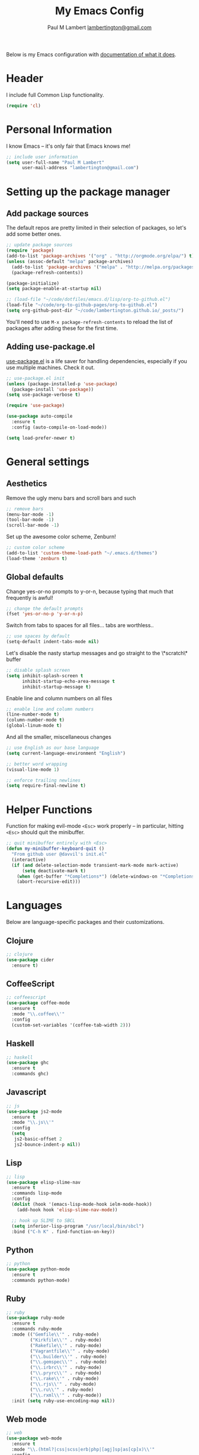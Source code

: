 #+TITLE: My Emacs Config
#+AUTHOR: Paul M Lambert [[mailto:lambertington@gmail.com][lambertington@gmail.com]]
#+STARTUP: hidestars
#+PROPERTY: header-args:emacs-lisp :tangle yes

Below is my Emacs configuration with [[info:org#Working with source code][documentation of what it does]].

* Header
I include full Common Lisp functionality.

#+BEGIN_SRC emacs-lisp
  (require 'cl)
#+END_SRC

* Personal Information
I know Emacs -- it's only fair that Emacs knows me!

#+BEGIN_SRC emacs-lisp
  ;; include user information
  (setq user-full-name "Paul M Lambert"
        user-mail-address "lambertington@gmail.com")
#+END_SRC

* Setting up the package manager
** Add package sources
The default repos are pretty limited in their selection of packages, so let's add some better ones.

#+BEGIN_SRC emacs-lisp
  ;; update package sources
  (require 'package)
  (add-to-list 'package-archives '("org" . "http://orgmode.org/elpa/") t)
  (unless (assoc-default "melpa" package-archives)
    (add-to-list 'package-archives '("melpa" . "http://melpa.org/packages/") t)
    (package-refresh-contents))

  (package-initialize)
  (setq package-enable-at-startup nil)

  ;; (load-file "~/code/dotfiles/emacs.d/lisp/org-to-github.el")
  (load-file "~/code/org-to-github-pages/org-to-github.el")
  (setq org-github-post-dir "~/code/lambertington.github.io/_posts/")

#+END_SRC

You'll need to use =M-x package-refresh-contents= to reload the list of packages after adding these for the first time.

** Adding use-package.el
[[https://github.com/jwiegley/use-package][use-package.el]] is a life saver for handling dependencies, especially if you use multiple machines. Check it out.

#+BEGIN_SRC emacs-lisp
  ;; use-package.el init
  (unless (package-installed-p 'use-package)
    (package-install 'use-package))
  (setq use-package-verbose t)

  (require 'use-package)

  (use-package auto-compile
    :ensure t
    :config (auto-compile-on-load-mode))

  (setq load-prefer-newer t)
#+END_SRC

* General settings
** Aesthetics
Remove the ugly menu bars and scroll bars and such

#+BEGIN_SRC emacs-lisp
  ;; remove bars
  (menu-bar-mode -1)
  (tool-bar-mode -1)
  (scroll-bar-mode -1)
#+END_SRC

Set up the awesome color scheme, Zenburn!

#+BEGIN_SRC emacs-lisp
  ;; custom color scheme
  (add-to-list 'custom-theme-load-path "~/.emacs.d/themes")
  (load-theme 'zenburn t)
#+END_SRC

** Global defaults

Change yes-or-no prompts to y-or-n, because typing that much that frequently is awful!

#+BEGIN_SRC emacs-lisp
  ;; change the default prompts
  (fset 'yes-or-no-p 'y-or-n-p)
#+END_SRC

Switch from tabs to spaces for all files... tabs are worthless..

#+BEGIN_SRC emacs-lisp
  ;; use spaces by default
  (setq-default indent-tabs-mode nil)
#+END_SRC

Let's disable the nasty startup messages and go straight to the \*scratch\* buffer

#+BEGIN_SRC emacs-lisp
  ;; disable splash screen
  (setq inhibit-splash-screen t
        inhibit-startup-echo-area-message t
        inhibit-startup-message t)
#+END_SRC

Enable line and column numbers on all files

#+BEGIN_SRC emacs-lisp
  ;; enable line and column numbers
  (line-number-mode t)
  (column-number-mode t)
  (global-linum-mode t)
#+END_SRC

And all the smaller, miscellaneous changes

#+BEGIN_SRC emacs-lisp
  ;; use English as our base language
  (setq current-language-environment "English")

  ;; better word wrapping
  (visual-line-mode 1)

  ;; enforce trailing newlines
  (setq require-final-newline t)
#+END_SRC

* Helper Functions
Function for making evil-mode =<Esc>= work properly -- in particular, hitting =<Esc>= should quit the minibuffer.

#+BEGIN_SRC emacs-lisp
  ;; quit minibuffer entirely with <Esc>
  (defun my-minibuffer-keyboard-quit ()
    "From github user @davvil's init.el"
    (interactive)
    (if (and delete-selection-mode transient-mark-mode mark-active)
        (setq deactivate-mark t)
      (when (get-buffer "*Completions*") (delete-windows-on "*Completions*"))
      (abort-recursive-edit)))

#+END_SRC

* Languages
  Below are language-specific packages and their customizations.

** Clojure

#+BEGIN_SRC emacs-lisp
  ;; clojure
  (use-package cider
    :ensure t)
#+END_SRC

** CoffeeScript

#+BEGIN_SRC emacs-lisp
  ;; coffeescript
  (use-package coffee-mode
    :ensure t
    :mode "\\.coffee\\'"
    :config
    (custom-set-variables '(coffee-tab-width 2)))
#+END_SRC

** Haskell

#+BEGIN_SRC emacs-lisp
  ;; haskell
  (use-package ghc
    :ensure t
    :commands ghc)
#+END_SRC

** Javascript

#+BEGIN_SRC emacs-lisp
  ;; js
  (use-package js2-mode
    :ensure t
    :mode "\\.js\\'"
    :config
    (setq
     js2-basic-offset 2
     js2-bounce-indent-p nil))
#+END_SRC

** Lisp

#+BEGIN_SRC emacs-lisp
  ;; lisp
  (use-package elisp-slime-nav
    :ensure t
    :commands lisp-mode
    :config
    (dolist (hook '(emacs-lisp-mode-hook ielm-mode-hook))
      (add-hook hook 'elisp-slime-nav-mode))

    ;; hook up SLIME to SBCL
    (setq inferior-lisp-program "/usr/local/bin/sbcl")
    :bind ("C-h K" . find-function-on-key))

#+END_SRC

** Python

#+BEGIN_SRC emacs-lisp
  ;; python
  (use-package python-mode
    :ensure t
    :commands python-mode)
#+END_SRC

** Ruby

#+BEGIN_SRC emacs-lisp
  ;; ruby
  (use-package ruby-mode
    :ensure t
    :commands ruby-mode
    :mode (("Gemfile\\'" . ruby-mode)
           ("Kirkfile\\'" . ruby-mode)
           ("Rakefile\\'" . ruby-mode)
           ("Vagrantfile\\'" . ruby-mode)
           ("\\.builder\\'" . ruby-mode)
           ("\\.gemspec\\'" . ruby-mode)
           ("\\.irbrc\\'" . ruby-mode)
           ("\\.pryrc\\'" . ruby-mode)
           ("\\.rake\\'" . ruby-mode)
           ("\\.rjs\\'" . ruby-mode)
           ("\\.ru\\'" . ruby-mode)
           ("\\.rxml\\'" . ruby-mode))
    :init (setq ruby-use-encoding-map nil))
#+END_SRC

** Web mode

#+BEGIN_SRC emacs-lisp
  ;; web
  (use-package web-mode
    :ensure t
    :mode "\\.(html?|css|scss|erb|php|[agj]sp|as[cp]x)\\'"
    :config
    (setq
     web-mode-markup-indent-offet 2
     web-mode-css-indent-offset 2))
#+END_SRC

** YAML

#+BEGIN_SRC emacs-lisp
  ;; yaml
  (use-package yaml-mode
    :commands yaml-mode)
#+END_SRC

* Utility
** Evil-mode

#+BEGIN_SRC emacs-lisp
  ;; evil-mode -- set reasonable defaults for vim modal emulation
  (use-package evil
    :ensure t
    :init
    (progn
      (setq
       ;; incremental search
       evil-search-module 'isearch

       ;; switch from emacs' default undo
       evil-want-fine-undo t))
    :config
    (progn
      ;; Map C-d C-u
      (define-key evil-normal-state-map (kbd "C-u") 'evil-scroll-up)
      (define-key evil-normal-state-map (kbd "C-d") 'evil-scroll-down)
      (define-key evil-motion-state-map (kbd "C-u") 'evil-scroll-up)
      (define-key evil-motion-state-map (kbd "C-d") 'evil-scroll-down)

      ;; esc ALWAYS quits
      (define-key evil-normal-state-map [escape] 'keyboard-quit)
      (define-key evil-visual-state-map [escape] 'keyboard-quit)
      (define-key minibuffer-local-map [escape] 'my-minibuffer-keyboard-quit)
      (define-key minibuffer-local-ns-map [escape] 'my-minibuffer-keyboard-quit)
      (define-key minibuffer-local-completion-map [escape] 'my-minibuffer-keyboard-quit)
      (define-key minibuffer-local-must-match-map [escape] 'my-minibuffer-keyboard-quit)
      (define-key minibuffer-local-isearch-map [escape] 'my-minibuffer-keyboard-quit)

      ;; map M-x describe-function to 'k'
      (evil-define-key 'normal emacs-lisp-mode-map (kbd "K")
        'elisp-slime-nav-describe-elisp-thing-at-point)

      ;; boot evil by default
      (evil-mode 1)))

#+END_SRC

** Magit

#+BEGIN_SRC emacs-lisp
  ;; magit -- a git wrapper
  (use-package magit
    :ensure t
    :config
    (setq magit-last-seen-setup-instructions "1.4.0")
    (global-set-key (kbd "C-x g") 'magit-status))
#+END_SRC

** Org mode

#+BEGIN_SRC emacs-lisp
  ;; org-mode
  (use-package org
    :ensure t
    :config
    (define-key global-map "\C-cl" 'org-store-link)
    (define-key global-map "\C-ca" 'org-agenda)
    (define-key org-mode-map "\M-q" 'toggle-truncate-lines)

    ;; record when switching from a TODO state to a DONE state
    (setq
     org-log-done 'time
     org-log-done 'note

     org-agenda-files (list "~/org/work.org"
                            "~/org/home.org"
                            "~/org/todo.org"
                            "~/org/blog.org")

     org-todo-keywords
     '((sequence "TODO(t)" "|" "DONE(d)")
       (sequence "REPORT(r)" "BUG(b)" "KNOWNCAUSE(k)" "|" "FIXED(f)")
       (sequence "|" "CANCELED(c)"))

     ;; warn me two weeks in advance about looming deadlines
     org-deadline-warning-days 14))

#+END_SRC
